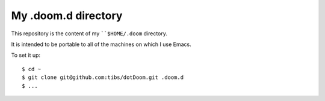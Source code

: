 ====================
My .doom.d directory
====================

This repository is the content of my ````$HOME/.doom`` directory.

It is intended to be portable to all of the machines on which I use Emacs.

To set it up::

  $ cd ~
  $ git clone git@github.com:tibs/dotDoom.git .doom.d
  $ ...
